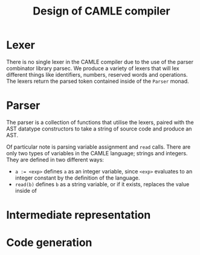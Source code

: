 #+TITLE: Design of CAMLE compiler

* Lexer
There is no single lexer in the CAMLE compiler due to the use of
the parser combinator library parsec. We produce a variety of lexers
that will lex different things like identifiers, numbers, reserved
words and operations. The lexers return the parsed token contained
inside of the ~Parser~ monad.
* Parser
The parser is a collection of functions that utilise the lexers,
paired with the AST datatype constructors to take a string of source
code and produce an AST.

Of particular note is parsing variable assignment and ~read~
calls. There are only two types of variables in the CAMLE language;
strings and integers. They are defined in two different ways:

- ~a := <exp>~ defines ~a~ as an integer variable, since ~<exp>~
  evaluates to an integer constant by the definition of the language.
- ~read(b)~ defines ~b~ as a string variable, or if it exists,
  replaces the value inside of 
* Intermediate representation
* Code generation

